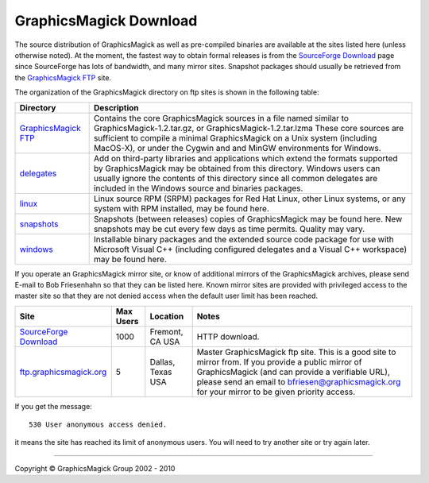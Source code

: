 =======================
GraphicsMagick Download
=======================

.. meta::
   :description: GraphicsMagick is a robust collection of tools and
                 libraries to read, write, and manipulate an image in any
                 of the more popular image formats including GIF, JPEG,
                 PNG, PDF, and Photo CD. With GraphicsMagick you can
                 create GIFs dynamically making it suitable for Web
                 applications. You can also resize, rotate, sharpen,
                 color reduce, or add special effects to an image and
                 save your completed work in the same or differing image
                 format.

   :keywords: GraphicsMagick, Image Magick, Image Magic, PerlMagick,
              Perl Magick, Perl Magic, CineMagick, PixelMagick, Pixel
              Magic, WebMagick, Web Magic, visualization, image
              processing, software development, simulation, image,
              software, AniMagick, Animagic, Magick++

.. _Bob Friesenhahn : mailto:bfriesen@graphicsmagick.org
.. _GraphicsMagick FTP : ftp://ftp.graphicsmagick.org/pub/GraphicsMagick/
.. _delegates : ftp://ftp.graphicsmagick.org/pub/GraphicsMagick/delegates/
.. _linux : ftp://ftp.graphicsmagick.org/pub/GraphicsMagick/linux/
.. _snapshots : ftp://ftp.graphicsmagick.org/pub/GraphicsMagick/snapshots/
.. _windows : ftp://ftp.graphicsmagick.org/pub/GraphicsMagick/windows/
.. _Cygwin : http://www.cygwin.com/
.. _MinGW : http://www.mingw.org/
.. _SourceForge Download : http://sourceforge.net/projects/graphicsmagick/files/
.. _ftp.graphicsmagick.org: ftp://ftp.graphicsmagick.org/pub/GraphicsMagick/

The source distribution of GraphicsMagick as well as pre-compiled
binaries are available at the sites listed here (unless otherwise noted).
At the moment, the fastest way to obtain formal releases is from the
`SourceForge Download`_ page since SourceForge has lots of bandwidth, and
many mirror sites. Snapshot packages should usually be retrieved from
the `GraphicsMagick FTP`_ site.

The organization of the GraphicsMagick directory on ftp sites is shown in the
following table:

+-----------------+-------------------------------------------------+
|    Directory    |                   Description                   |
+=================+=================================================+
| `GraphicsMagick | Contains the core GraphicsMagick sources in a   |
| FTP`_           | file named similar to                           |
|                 | GraphicsMagick-1.2.tar.gz, or                   |
|                 | GraphicsMagick-1.2.tar.lzma                     |
|                 | These core sources are sufficient to compile    |
|                 | a minimal GraphicsMagick on a Unix system       |
|                 | (including MacOS-X), or under the Cygwin and    |
|                 | and MinGW environments for Windows.             |
+-----------------+-------------------------------------------------+
|    `delegates`_ | Add on third-party libraries and applications   |
|                 | which extend the formats supported by           |
|                 | GraphicsMagick may be obtained from this        |
|                 | directory. Windows users can usually ignore the |
|                 | contents of this directory since all common     |
|                 | delegates are included in the Windows source    |
|                 | and binaries packages.                          |
+-----------------+-------------------------------------------------+
|        `linux`_ | Linux source RPM (SRPM) packages for Red Hat    |
|                 | Linux, other Linux systems, or any system with  |
|                 | RPM installed, may be found here.               |
+-----------------+-------------------------------------------------+
|    `snapshots`_ | Snapshots (between releases) copies of          |
|                 | GraphicsMagick may be found here. New snapshots |
|                 | may be cut every few days as time permits.      |
|                 | Quality may vary.                               |
+-----------------+-------------------------------------------------+
|      `windows`_ | Installable binary packages and the extended    |
|                 | source code package for use with Microsoft      |
|                 | Visual C++ (including configured delegates and  |
|                 | a Visual C++ workspace) may be found here.      |
+-----------------+-------------------------------------------------+

If you operate an GraphicsMagick mirror site, or know of additional mirrors of
the GraphicsMagick archives, please send E-mail to Bob Friesenhahn so that they
can be listed here. Known mirror sites are provided with privileged access to
the master site so that they are not denied access when the default user limit
has been reached.

+--------------------------------+-------+----------+-------------------------------+
|              Site              | Max   | Location |             Notes             |
|                                | Users |          |                               |
+================================+=======+==========+===============================+
| `SourceForge Download`_        | 1000  | Fremont, | HTTP download.                |
|                                |       | CA USA   |                               |
+--------------------------------+-------+----------+-------------------------------+
|                                |       |          | Master GraphicsMagick ftp     |
|                                |       |          | site. This is a good site to  |
|                                |       |          | mirror from. If you provide a |
|                                |       | Dallas,  | public mirror of              |
| `ftp.graphicsmagick.org`_      | 5     | Texas    | GraphicsMagick (and can       |
|                                |       | USA      | provide a verifiable URL),    |
|                                |       |          | please send an email to       |
|                                |       |          | bfriesen@graphicsmagick.org   |
|                                |       |          | for your mirror to be given   |
|                                |       |          | priority access.              |
+--------------------------------+-------+----------+-------------------------------+

If you get the message::

 530 User anonymous access denied.

it means the site has reached its limit of anonymous users. You will need to
try another site or try again later.

-------------------------------------------------------------------------------

.. |copy|   unicode:: U+000A9 .. COPYRIGHT SIGN

Copyright |copy| GraphicsMagick Group 2002 - 2010

